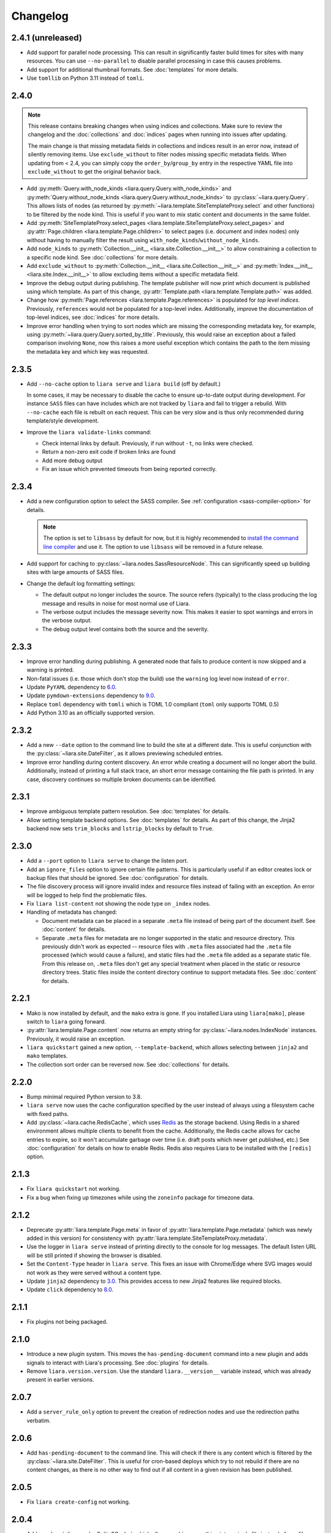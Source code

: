 Changelog
=========

2.4.1 (unreleased)
------------------

* Add support for parallel node processing. This can result in significantly faster build times for sites with many resources. You can use ``--no-parallel`` to disable parallel processing in case this causes problems.
* Add support for additional thumbnail formats. See :doc:`templates` for more details.
* Use ``tomllib`` on Python 3.11 instead of ``tomli``.

2.4.0
-----

.. note::

  This release contains breaking changes when using indices and collections. Make sure to review the changelog and the :doc:`collections` and :doc:`indices` pages when running into issues after updating.

  The main change is that missing metadata fields in collections and indices result in an error now, instead of silently removing items. Use ``exclude_without`` to filter nodes missing specific metadata fields. When updating from < 2.4, you can simply copy the ``order_by``/``group_by`` entry in the respective YAML file into ``exclude_without`` to get the original behavior back.

* Add :py:meth:`Query.with_node_kinds <liara.query.Query.with_node_kinds>` and :py:meth:`Query.without_node_kinds <liara.query.Query.without_node_kinds>` to :py:class:`~liara.query.Query`. This allows lists of nodes (as returned by :py:meth:`~liara.template.SiteTemplateProxy.select` and other functions) to be filtered by the node kind. This is useful if you want to mix static content and documents in the same folder.
* Add :py:meth:`SiteTemplateProxy.select_pages <liara.template.SiteTemplateProxy.select_pages>` and :py:attr:`Page.children <liara.template.Page.children>` to select pages (i.e. document and index nodes) only without having to manually filter the result using ``with_node_kinds``/``without_node_kinds``.
* Add ``node_kinds`` to :py:meth:`Collection.__init__ <liara.site.Collection.__init__>` to allow constraining a collection to a specific node kind. See :doc:`collections` for more details.
* Add ``exclude_without`` to :py:meth:`Collection.__init__ <liara.site.Collection.__init__>` and :py:meth:`Index.__init__ <liara.site.Index.__init__>` to allow excluding items without a specific metadata field.
* Improve the debug output during publishing. The template publisher will now print which document is published using which template. As part of this change, :py:attr:`Template.path <liara.template.Template.path>` was added.
* Change how :py:meth:`Page.references <liara.template.Page.references>` is populated for *top level indices*. Previously, ``references`` would not be populated for a top-level index. Additionally, improve the documentation of top-level indices, see :doc:`indices` for more details.
* Improve error handling when trying to sort nodes which are missing the corresponding metadata key, for example, using :py:meth:`~liara.query.Query.sorted_by_title`. Previously, this would raise an exception about a failed comparison involving ``None``, now this raises a more useful exception which contains the path to the item missing the metadata key and which key was requested.

2.3.5
-----

* Add ``--no-cache`` option to ``liara serve`` and ``liara build`` (off by
  default.)
  
  In some cases, it may be necessary to disable the cache to ensure up-to-date output during development. For instance ``SASS`` files can have includes which are not tracked by ``liara`` and fail to trigger a rebuild. With ``--no-cache`` each file is rebuilt on each request. This can be very slow and is thus only recommended during template/style development.

* Improve the ``liara validate-links`` command:

  * Check internal links by default. Previously, if run without ``-t``, no links were checked.
  * Return a non-zero exit code if broken links are found
  * Add more debug output
  * Fix an issue which prevented timeouts from being reported correctly. 

2.3.4
-----

* Add a new configuration option to select the SASS compiler. See :ref:`configuration <sass-compiler-option>` for details. 
  
  .. note::
    
    The option is set to ``libsass`` by default for now, but it is highly recommended to `install the command line compiler <https://sass-lang.com/install>`_ and use it. The option to use ``libsass`` will be removed in a future release.

* Add support for caching to :py:class:`~liara.nodes.SassResourceNode`. This can significantly speed up building sites with large amounts of SASS files.
* Change the default log formatting settings:

  * The default output no longer includes the source. The source refers (typically) to the class producing the log message and results in noise for most normal use of Liara.
  * The verbose output includes the message severity now. This makes it easier to spot warnings and errors in the verbose output.
  * The debug output level contains both the source and the severity.

2.3.3
-----

* Improve error handling during publishing. A generated node that fails to produce content is now skipped and a warning is printed.
* Non-fatal issues (i.e. those which don't stop the build) use the ``warning`` log level now instead of ``error``.
* Update ``PyYAML`` dependency to `6.0 <https://github.com/yaml/pyyaml/blob/master/CHANGES>`_.
* Update ``pymdown-extensions`` dependency to `9.0 <https://facelessuser.github.io/pymdown-extensions/about/releases/9.0/>`_.
* Replace ``toml`` dependency with ``tomli`` which is TOML 1.0 compliant (``toml`` only supports TOML 0.5)
* Add Python 3.10 as an officially supported version.

2.3.2
-----

* Add a new ``--date`` option to the command line to build the site at a different date. This is useful conjunction with the :py:class:`~liara.site.DateFilter`, as it allows previewing scheduled entries.
* Improve error handling during content discovery. An error while creating a document will no longer abort the build. Additionally, instead of printing a full stack trace, an short error message containing the file path is printed. In any case, discovery continues so multiple broken documents can be identified.

2.3.1
-----

* Improve ambiguous template pattern resolution. See :doc:`templates` for details.
* Allow setting template backend options. See :doc:`templates` for details. As part of this change, the Jinja2 backend now sets ``trim_blocks`` and ``lstrip_blocks`` by default to ``True``.

2.3.0
-----

* Add a ``--port`` option to ``liara serve`` to change the listen port.
* Add an ``ignore_files`` option to ignore certain file patterns. This is particularly useful if an editor creates lock or backup files that should be ignored. See :doc:`configuration` for details.
* The file discovery process will ignore invalid index and resource files instead of failing with an exception. An error will be logged to help find the problematic files.
* Fix ``liara list-content`` not showing the node type on ``_index`` nodes.
* Handling of metadata has changed:

  * Document metadata can be placed in a separate ``.meta`` file instead of being part of the document itself. See :doc:`content` for details.
  * Separate ``.meta`` files for metadata are no longer supported in the static and resource directory. This previously didn't work as expected -- resource files with ``.meta`` files associated had the ``.meta`` file processed (which would cause a failure), and static files had the ``.meta`` file added as a separate static file. From this release on, ``.meta`` files don't get any special treatment when placed in the static or resource directory trees. Static files inside the content directory continue to support metadata files. See :doc:`content` for details.

2.2.1
-----

* Mako is now installed by default, and the ``mako`` extra is gone. If you installed Liara using ``liara[mako]``, please switch to ``liara`` going forward.
* :py:attr:`liara.template.Page.content` now returns an empty string for :py:class:`~liara.nodes.IndexNode` instances. Previously, it would raise an exception.
* ``liara quickstart`` gained a new option, ``--template-backend``, which allows selecting between ``jinja2`` and ``mako`` templates.
* The collection sort order can be reversed now. See :doc:`collections` for details.

2.2.0
-----

* Bump minimal required Python version to 3.8.
* ``liara serve`` now uses the cache configuration specified by the user instead of always using a filesystem cache with fixed paths.
* Add :py:class:`~liara.cache.RedisCache`, which uses `Redis <https://redis.io/>`_ as the storage backend. Using Redis in a shared environment allows multiple clients to benefit from the cache. Additionally, the Redis cache allows for cache entries to expire, so it won't accumulate garbage over time (i.e. draft posts which never get published, etc.) See :doc:`configuration` for details on how to enable Redis. Redis also requires Liara to be installed with the ``[redis]`` option.

2.1.3
-----

* Fix ``liara quickstart`` not working.
* Fix a bug when fixing up timezones while using the ``zoneinfo`` package for timezone data.

2.1.2
-----

* Deprecate :py:attr:`liara.template.Page.meta` in favor of :py:attr:`liara.template.Page.metadata` (which was newly added in this version) for consistency with :py:attr:`liara.template.SiteTemplateProxy.metadata`.
* Use the logger in ``liara serve`` instead of printing directly to the console for log messages. The default listen URL will be still printed if showing the browser is disabled.
* Set the ``Content-Type`` header in ``liara serve``. This fixes an issue with Chrome/Edge where SVG images would not work as they were served without a content type.
* Update ``jinja2`` dependency to `3.0 <https://jinja.palletsprojects.com/en/3.0.x/changes/#version-3-0-0>`_. This provides access to new Jinja2 features like required blocks.
* Update ``click`` dependency to `8.0 <https://click.palletsprojects.com/en/8.0.x/changes/#version-8-0-0>`_.

2.1.1
-----

* Fix plugins not being packaged.

2.1.0
-----

* Introduce a new plugin system. This moves the ``has-pending-document`` command into a new plugin and adds signals to interact with Liara's processing. See :doc:`plugins` for details.
* Remove ``liara.version.version``. Use the standard ``liara.__version__`` variable instead, which was already present in earlier versions.

2.0.7
-----

* Add a ``server_rule_only`` option to prevent the creation of redirection nodes and use the redirection paths verbatim.

2.0.6
-----

* Add ``has-pending-document`` to the command line. This will check if there is any content which is filtered by the :py:class:`~liara.site.DateFilter`. This is useful for cron-based deploys which try to not rebuild if there are no content changes, as there is no other way to find out if all content in a given revision has been published.

2.0.5
-----

* Fix ``liara create-config`` not working.

2.0.4
-----

* Add :py:class:`~liara.cache.Sqlite3Cache`, which allows caching everything into a single file instead of one file per entry.
* Add a bytecode cache for the :py:class:`~liara.template.Jinja2TemplateRepository`.
* Fix generated nodes not getting generated when using ``liara serve``.
* Reduce debug spew when stopping ``liara serve`` using ``^C``.

2.0.3
-----

* Add :py:meth:`~liara.template.SiteTemplateProxy.get_page_by_url`.

2.0.2
-----

* Fix a packaging issue.

2.0.1
-----

* Improve document handling: Documents without a trailing newline are now supported, previously they would cause an error.
* Improve configuration: Empty configuration files are now supported.
* Fix ``list-files`` requiring a type to be specified.
* Add :py:meth:`~liara.query.Query.exclude`.
* Override ``base_url`` when serving locally. This was previously documented to work, but not implemented. As part of this change, :py:meth:`~liara.site.Site.set_metadata_item` was added.

2.0
---

liara 2.0 is a complete rewrite of liara, with no shared code with the 1.x series. liara 2 is now template & content driven, and no longer just a library which simplifies static page generation. Unlike the 1.x series, it is possible to use liara 2 without writing any Python code.